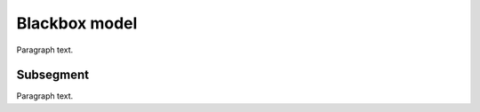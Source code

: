 
.. _FRED-Arch-Blackbox:

Blackbox model
==========================

Paragraph text.

Subsegment
----------

Paragraph text.




